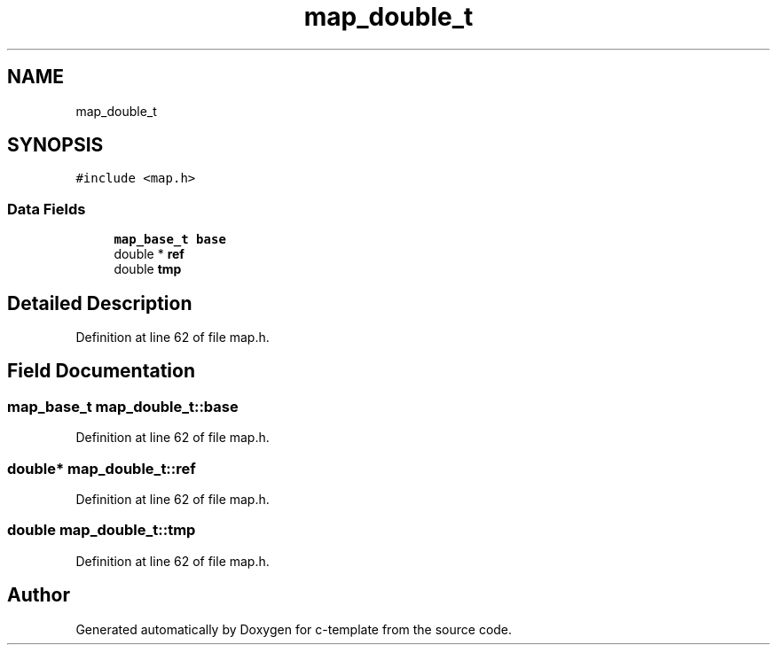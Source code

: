 .TH "map_double_t" 3 "Tue Jul 21 2020" "c-template" \" -*- nroff -*-
.ad l
.nh
.SH NAME
map_double_t
.SH SYNOPSIS
.br
.PP
.PP
\fC#include <map\&.h>\fP
.SS "Data Fields"

.in +1c
.ti -1c
.RI "\fBmap_base_t\fP \fBbase\fP"
.br
.ti -1c
.RI "double * \fBref\fP"
.br
.ti -1c
.RI "double \fBtmp\fP"
.br
.in -1c
.SH "Detailed Description"
.PP 
Definition at line 62 of file map\&.h\&.
.SH "Field Documentation"
.PP 
.SS "\fBmap_base_t\fP map_double_t::base"

.PP
Definition at line 62 of file map\&.h\&.
.SS "double* map_double_t::ref"

.PP
Definition at line 62 of file map\&.h\&.
.SS "double map_double_t::tmp"

.PP
Definition at line 62 of file map\&.h\&.

.SH "Author"
.PP 
Generated automatically by Doxygen for c-template from the source code\&.
